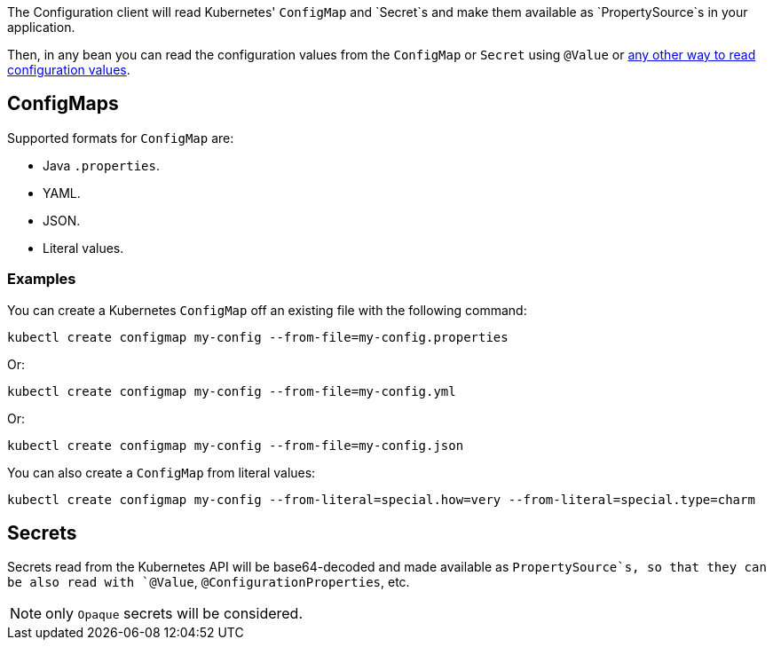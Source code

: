 The Configuration client will read Kubernetes' `ConfigMap` and `Secret`s and make them available as `PropertySource`s in your
application.

Then, in any bean you can read the configuration values from the `ConfigMap` or `Secret` using `@Value` or
https://docs.micronaut.io/latest/guide/index.html#config[any other way to read configuration values].

## ConfigMaps

Supported formats for `ConfigMap` are:

* Java `.properties`.
* YAML.
* JSON.
* Literal values.

### Examples

You can create a Kubernetes `ConfigMap` off an existing file with the following command:

`kubectl create configmap my-config --from-file=my-config.properties`

Or:

`kubectl create configmap my-config --from-file=my-config.yml`

Or:

`kubectl create configmap my-config --from-file=my-config.json`

You can also create a `ConfigMap` from literal values:

`kubectl create configmap my-config --from-literal=special.how=very --from-literal=special.type=charm`

## Secrets

Secrets read from the Kubernetes API will be base64-decoded and made available as `PropertySource`s, so that they can be
also read with `@Value`, `@ConfigurationProperties`, etc.

NOTE: only `Opaque` secrets will be considered.
